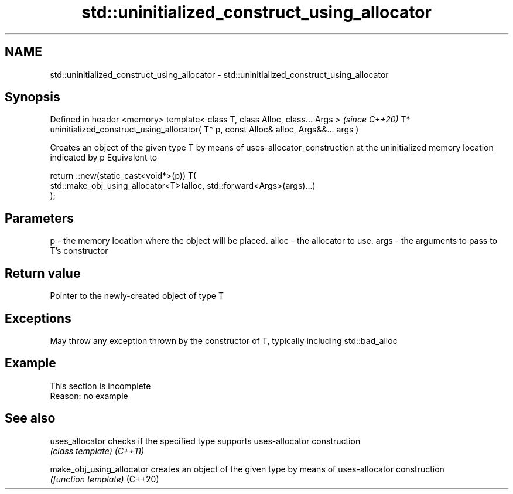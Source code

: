.TH std::uninitialized_construct_using_allocator 3 "2020.03.24" "http://cppreference.com" "C++ Standard Libary"
.SH NAME
std::uninitialized_construct_using_allocator \- std::uninitialized_construct_using_allocator

.SH Synopsis

Defined in header <memory>
template< class T, class Alloc, class... Args >                                         \fI(since C++20)\fP
T* uninitialized_construct_using_allocator( T* p, const Alloc& alloc, Args&&... args )

Creates an object of the given type T by means of uses-allocator_construction at the uninitialized memory location indicated by p
Equivalent to

  return ::new(static_cast<void*>(p)) T(
      std::make_obj_using_allocator<T>(alloc, std::forward<Args>(args)...)
  );


.SH Parameters


p     - the memory location where the object will be placed.
alloc - the allocator to use.
args  - the arguments to pass to T's constructor


.SH Return value

Pointer to the newly-created object of type T

.SH Exceptions

May throw any exception thrown by the constructor of T, typically including std::bad_alloc

.SH Example


 This section is incomplete
 Reason: no example


.SH See also



uses_allocator           checks if the specified type supports uses-allocator construction
                         \fI(class template)\fP
\fI(C++11)\fP

make_obj_using_allocator creates an object of the given type by means of uses-allocator construction
                         \fI(function template)\fP
(C++20)




